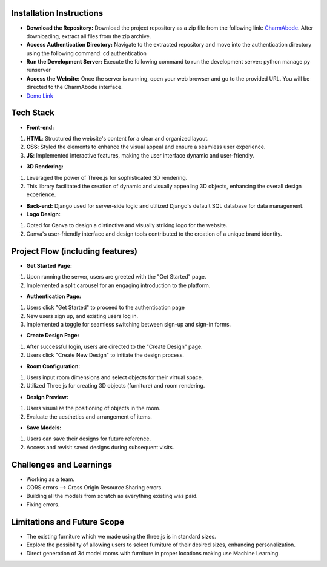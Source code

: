 Installation Instructions
-------------------------

* **Download the Repository:** Download the project repository as a zip file from the following link: `CharmAbode <https://gitlab.com/truptikh2004/charmabode>`_. After downloading, extract all files from the zip archive.

* **Access Authentication Directory:** Navigate to the extracted repository and move into the authentication directory using the following command: cd authentication

* **Run the Development Server:** Execute the following command to run the development server: python manage.py runserver

* **Access the Website:** Once the server is running, open your web browser and go to the provided URL. You will be directed to the CharmAbode interface.

* `Demo Link <https://gitlab.com/truptikh2004/charmabode>`_

Tech Stack
-----------

* **Front-end:** 
#. **HTML**: Structured the website's content for a clear and organized layout.
#. **CSS**: Styled the elements to enhance the visual appeal and ensure a seamless user experience.
#. **JS**: Implemented interactive features, making the user interface dynamic and user-friendly.

* **3D Rendering:** 
#. Leveraged the power of Three.js for sophisticated 3D rendering. 
#. This library facilitated the creation of dynamic and visually appealing 3D objects, enhancing the overall design experience.

* **Back-end:** Django used for server-side logic and utilized Django's default SQL database for data management. 

* **Logo Design:**
#. Opted for Canva to design a distinctive and visually striking logo for the website. 
#. Canva's user-friendly interface and design tools contributed to the creation of a unique brand identity.

Project Flow (including features)
--------------------------------

* **Get Started Page:** 
#. Upon running the server, users are greeted with the "Get Started" page. 
#. Implemented a split carousel for an engaging introduction to the platform.

* **Authentication Page:** 
#. Users click "Get Started" to proceed to the authentication page
#. New users sign up, and existing users log in.
#. Implemented a toggle for seamless switching between sign-up and sign-in forms.

* **Create Design Page:** 
#. After successful login, users are directed to the "Create Design" page.
#. Users click "Create New Design" to initiate the design process.

* **Room Configuration:** 
#. Users input room dimensions and select objects for their virtual space.
#. Utilized Three.js for creating 3D objects (furniture) and room rendering.

* **Design Preview:** 
#. Users visualize the positioning of objects in the room.
#. Evaluate the aesthetics and arrangement of items.

* **Save Models:** 
#. Users can save their designs for future reference.
#. Access and revisit saved designs during subsequent visits.

Challenges and Learnings
------------------------

* Working as a team.

* CORS errors --> Cross Origin Resource Sharing errors.

* Building all the models from scratch as everything existing was paid.

* Fixing errors.


Limitations and Future Scope
----------------------------

* The existing furniture which we made using the three.js is in standard sizes.

* Explore the possibility of allowing users to select furniture of their desired sizes, enhancing personalization.

* Direct generation of 3d model rooms with furniture in proper locations making use Machine Learning.
